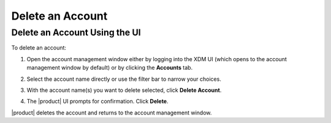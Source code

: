 .. _Delete an Account:

Delete an Account
=================

Delete an Account Using the UI
------------------------------

To delete an account:

#. Open the account management window either by logging into the XDM UI (which
   opens to the account management window by default) or by clicking the
   **Accounts** tab.

   .. image:: ../../graphics/xdm_ui_account_mgmt_window.png

#. Select the account name directly or use the filter bar to narrow your choices.

   .. image:: ../../graphics/xdm_ui_account_filter.png

#. With the account name(s) you want to delete selected, click **Delete
   Account**.

   .. image:: ../../graphics/xdm_ui_account_selected.png

#. The |product| UI prompts for confirmation. Click **Delete**.

   .. image:: ../../graphics/xdm_ui_delete_confirmation.png

|product| deletes the account and returns to the account management window.
